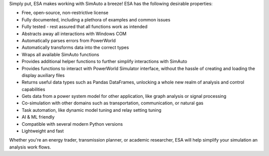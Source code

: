Simply put, ESA makes working with SimAuto a breeze! ESA has the
following desirable properties:

*   Free, open-source, non-restrictive license
*   Fully documented, including a plethora of examples and common issues
*   Fully tested - rest assured that all functions work as intended
*   Abstracts away all interactions with Windows COM
*   Automatically parses errors from PowerWorld
*   Automatically transforms data into the correct types
*   Wraps all available SimAuto functions
*   Provides additional helper functions to further simplify
    interactions with SimAuto
*   Provides functions to interact with PowerWorld Simulator interface,
    without the hassle of creating and loading the display auxiliary
    files
*   Returns useful data types such as Pandas DataFrames, unlocking a
    whole new realm of analysis and control capabilities
*   Gets data from a power system model for other application, like
    graph analysis or signal processing
*   Co-simulation with other domains such as transportation,
    communication, or natural gas
*   Task automation, like dynamic model tuning and relay setting
    tuning
*   AI & ML friendly
*   Compatible with several modern Python versions
*   Lightweight and fast

Whether you're an energy trader, transmission planner, or academic
researcher, ESA will help simplify your simulation an analysis work
flows.
